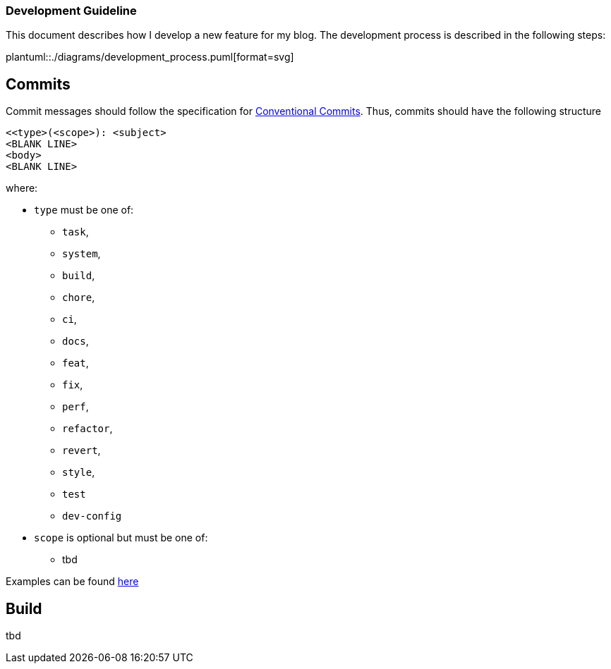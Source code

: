 === Development Guideline

This document describes how I develop a new feature for my blog.
The development process is described in the following steps:

plantuml::./diagrams/development_process.puml[format=svg]

== Commits

Commit messages should follow the specification for
https://www.conventionalcommits.org/en/v1.0.0/[Conventional Commits].
Thus, commits should have the following structure

....
<<type>(<scope>): <subject>
<BLANK LINE>
<body>
<BLANK LINE>
....

where:

* `type` must be one of:
** `task`,
** `system`,
** `build`,
** `chore`,
** `ci`,
** `docs`,
** `feat`,
** `fix`,
** `perf`,
** `refactor`,
** `revert`,
** `style`,
** `test`
** `dev-config`
* `scope` is optional but must be one of:
** tbd

Examples can be found https://www.conventionalcommits.org/en/v1.0.0/#examples[here]

== Build

tbd
